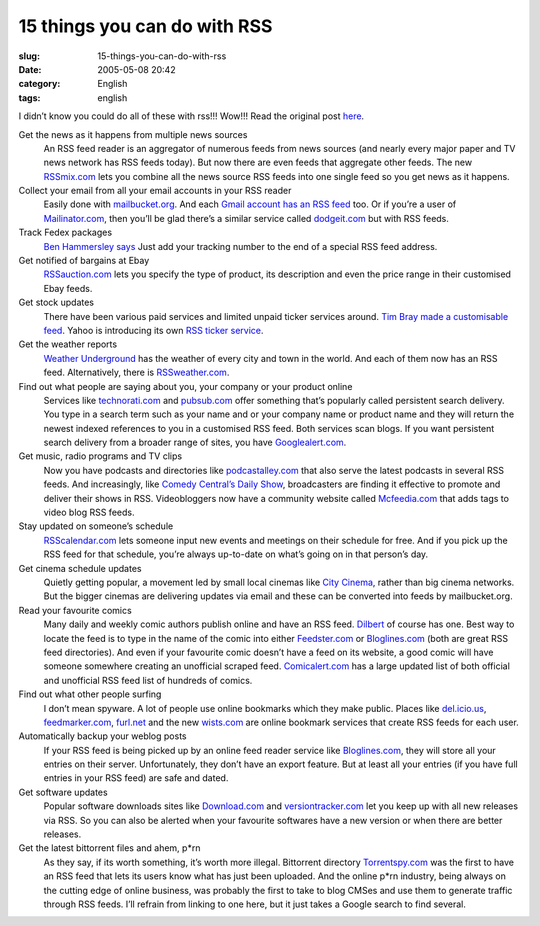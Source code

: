 15 things you can do with RSS
#############################
:slug: 15-things-you-can-do-with-rss
:date: 2005-05-08 20:42
:category: English
:tags: english

I didn’t know you could do all of these with rss!!! Wow!!! Read the
original post `here <http://timyang.com/comments.php?id=630_0_1_0_C>`__.

Get the news as it happens from multiple news sources
   An RSS feed reader is an aggregator of numerous feeds from news
   sources (and nearly every major paper and TV news network has RSS
   feeds today). But now there are even feeds that aggregate other
   feeds. The new `RSSmix.com <http://rssmix.com/>`__ lets you combine
   all the news source RSS feeds into one single feed so you get news as
   it happens.

Collect your email from all your email accounts in your RSS reader
   Easily done with `mailbucket.org <http://www.mailbucket.org/>`__. And
   each `Gmail account has an RSS
   feed <http://forevergeek.com/geek_resources/gmail_rss_feed.php>`__
   too. Or if you’re a user of
   `Mailinator.com <http://mailinator.com/>`__, then you’ll be glad
   there’s a similar service called
   `dodgeit.com <http://dodgeit.com/>`__ but with RSS feeds.

Track Fedex packages
   `Ben Hammersley
   says <http://www.benhammersley.com/tools/fedex_package_tracking_in_rss.html>`__
   Just add your tracking number to the end of a special RSS feed
   address.

Get notified of bargains at Ebay
   `RSSauction.com <http://www.rssauction.com/>`__ lets you specify the
   type of product, its description and even the price range in their
   customised Ebay feeds.

Get stock updates
   There have been various paid services and limited unpaid ticker
   services around. `Tim Bray made a customisable
   feed <http://www.tbray.org/ongoing/When/200x/2004/04/27/RSSticker>`__.
   Yahoo is introducing its own `RSS ticker
   service <http://ticker.yahoo.com/>`__.

Get the weather reports
   `Weather Underground <http://www.wunderground.com/>`__ has the
   weather of every city and town in the world. And each of them now has
   an RSS feed. Alternatively, there is
   `RSSweather.com <http://www.rssweather.com/>`__.

Find out what people are saying about you, your company or your product online
   Services like `technorati.com <http://technorati.com>`__ and
   `pubsub.com <http://pubsub.com/>`__ offer something that’s popularly
   called persistent search delivery. You type in a search term such as
   your name and or your company name or product name and they will
   return the newest indexed references to you in a customised RSS feed.
   Both services scan blogs. If you want persistent search delivery from
   a broader range of sites, you have
   `Googlealert.com <http://www.googlealert.com/>`__.

Get music, radio programs and TV clips
   Now you have podcasts and directories like
   `podcastalley.com <http://www.podcastalley.com/>`__ that also serve
   the latest podcasts in several RSS feeds. And increasingly, like
   `Comedy Central’s Daily
   Show <http://www.comedycentral.com/mp/browsevideos.jhtml?s=ds>`__,
   broadcasters are finding it effective to promote and deliver their
   shows in RSS. Videobloggers now have a community website called
   `Mcfeedia.com <http://mefeedia.com/>`__ that adds tags to video blog
   RSS feeds.

Stay updated on someone’s schedule
   `RSScalendar.com <http://rsscalendar.com/>`__ lets someone input new
   events and meetings on their schedule for free. And if you pick up
   the RSS feed for that schedule, you’re always up-to-date on what’s
   going on in that person’s day.

Get cinema schedule updates
   Quietly getting popular, a movement led by small local cinemas like
   `City Cinema <http://www.citycinema.net/>`__, rather than big cinema
   networks. But the bigger cinemas are delivering updates via email and
   these can be converted into feeds by mailbucket.org.

Read your favourite comics
   Many daily and weekly comic authors publish online and have an RSS
   feed. `Dilbert <http://dilbert.com/>`__ of course has one. Best way
   to locate the feed is to type in the name of the comic into either
   `Feedster.com <http://feedster.com/>`__ or
   `Bloglines.com <http://bloglines.com/>`__ (both are great RSS feed
   directories). And even if your favourite comic doesn’t have a feed on
   its website, a good comic will have someone somewhere creating an
   unofficial scraped feed.
   `Comicalert.com <http://www.comicalert.com/>`__ has a large updated
   list of both official and unofficial RSS feed list of hundreds of
   comics.

Find out what other people surfing
   I don’t mean spyware. A lot of people use online bookmarks which they
   make public. Places like `del.icio.us <http://del.icio.us/>`__,
   `feedmarker.com <http://feedmarker.com/>`__,
   `furl.net <http://furl.net/>`__ and the new
   `wists.com <http://wists.com/>`__ are online bookmark services that
   create RSS feeds for each user.

Automatically backup your weblog posts
   If your RSS feed is being picked up by an online feed reader service
   like `Bloglines.com <http://bloglines.com/>`__, they will store all
   your entries on their server. Unfortunately, they don’t have an
   export feature. But at least all your entries (if you have full
   entries in your RSS feed) are safe and dated.

Get software updates
   Popular software downloads sites like
   `Download.com <http://download.com/>`__ and
   `versiontracker.com <http://versiontracker.com/>`__ let you keep up
   with all new releases via RSS. So you can also be alerted when your
   favourite softwares have a new version or when there are better
   releases.

Get the latest bittorrent files and ahem, p\*rn
   As they say, if its worth something, it’s worth more illegal.
   Bittorrent directory `Torrentspy.com <http://torrentspy.com/>`__ was
   the first to have an RSS feed that lets its users know what has just
   been uploaded. And the online p\*rn industry, being always on the
   cutting edge of online business, was probably the first to take to
   blog CMSes and use them to generate traffic through RSS feeds. I’ll
   refrain from linking to one here, but it just takes a Google search
   to find several.


